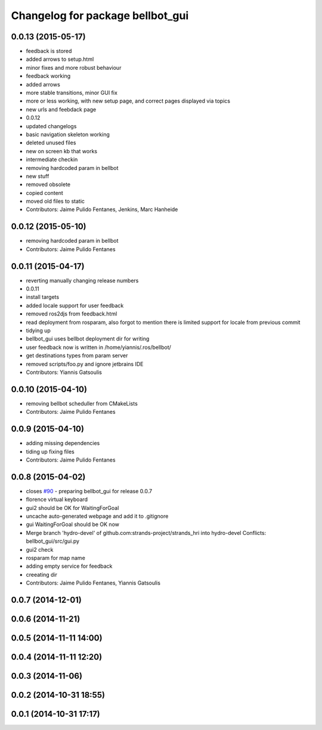 ^^^^^^^^^^^^^^^^^^^^^^^^^^^^^^^^^
Changelog for package bellbot_gui
^^^^^^^^^^^^^^^^^^^^^^^^^^^^^^^^^

0.0.13 (2015-05-17)
-------------------
* feedback is stored
* added arrows to setup.html
* minor fixes and more robust behaviour
* feedback working
* added arrows
* more stable transitions, minor GUI fix
* more or less working, with new setup page, and correct pages displayed via topics
* new urls and feebdack page
* 0.0.12
* updated changelogs
* basic navigation skeleton working
* deleted unused files
* new on screen kb that works
* intermediate checkin
* removing hardcoded param in bellbot
* new stuff
* removed obsolete
* copied content
* moved old files to static
* Contributors: Jaime Pulido Fentanes, Jenkins, Marc Hanheide

0.0.12 (2015-05-10)
-------------------
* removing hardcoded param in bellbot
* Contributors: Jaime Pulido Fentanes

0.0.11 (2015-04-17)
-------------------
* reverting manually changing release numbers
* 0.0.11
* install targets
* added locale support for user feedback
* removed ros2djs from feedback.html
* read deployment from rosparam, also forgot to mention there is limited support for locale from previous commit
* tidying up
* bellbot_gui uses bellbot deployment dir for writing
* user feedback now is written in /home/yiannis/.ros/bellbot/
* get destinations types from param server
* removed scripts/foo.py and ignore jetbrains IDE
* Contributors: Yiannis Gatsoulis

0.0.10 (2015-04-10)
-------------------
* removing bellbot scheduller from CMakeLists
* Contributors: Jaime Pulido Fentanes

0.0.9 (2015-04-10)
------------------
* adding missing dependencies
* tiding up fixing files
* Contributors: Jaime Pulido Fentanes

0.0.8 (2015-04-02)
------------------
* closes `#90 <https://github.com/strands-project/strands_hri/issues/90>`_ - preparing bellbot_gui for release 0.0.7
* florence virtual keyboard
* gui2 should be OK for WaitingForGoal
* uncache auto-generated webpage and add it to .gitignore
* gui WaitingForGoal should be OK now
* Merge branch 'hydro-devel' of github.com:strands-project/strands_hri into hydro-devel
  Conflicts:
  bellbot_gui/src/gui.py
* gui2 check
* rosparam for map name
* adding empty service for feedback
* creeating dir
* Contributors: Jaime Pulido Fentanes, Yiannis Gatsoulis

0.0.7 (2014-12-01)
------------------

0.0.6 (2014-11-21)
------------------

0.0.5 (2014-11-11 14:00)
------------------------

0.0.4 (2014-11-11 12:20)
------------------------

0.0.3 (2014-11-06)
------------------

0.0.2 (2014-10-31 18:55)
------------------------

0.0.1 (2014-10-31 17:17)
------------------------
